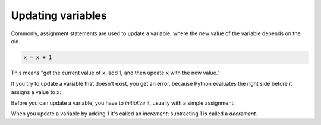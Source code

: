 Updating variables
------------------
.. index::
    single: Update
    pair: Updating; Variable
    pair: Initialize; Before Update
    single: Increment
    single: Decrement

Commonly, assignment statements are used to update a variable, where the
new value of the variable depends on the old.

.. code-block:: python

   x = x + 1


This means "get the current value of ``x``, add 1, and then
update ``x`` with the new value."

If you try to update a variable that doesn't exist, you get an error,
because Python evaluates the right side before it assigns a value to
``x``:

.. activecode:: itr-section1_1
    :coach:
    :caption: NameError: name 'x' is not defined

    x = x + 1
    print(x)


Before you can update a variable, you have to
*initialize* it, usually with a simple assignment:

.. activecode:: itr-section1_2
    :coach:
    :caption: Defining and updating x

    x = 0
    x = x + 1
    print(x)


When you update a variable by adding 1 it's called an *increment*\ ;
subtracting 1 is called a *decrement*.

.. fillintheblank:: itUpdate_fill1
    :practice: T

    Before you can update a variable, you have to ________ it.

    - :[Ii]nitialize: Before updating a variable, you need to initialize the variable.
      :.*: Incorrect! Hint: what are you doing to variable 'x' when you say 'x = 0'? Try again!

.. fillintheblank:: itUpdate_fill2
    :practice: T

    When you subtract 1 from a variable, you ________ it.

    - :[Dd]ecrement: Subtracting 1 from a varaible is called decrementing, the opposite of adding 1 (incrementing).
      :.*: Incorrect! Hint: the answer is the opposite of "increment". Try again!

.. mchoice:: itUpdate_MC_y
    :practice: T
    :answer_a: The integer "2" prints.
    :answer_b: We get a TypeError.
    :answer_c: We get a NameError.
    :answer_d: The program compiles with no errors but nothing prints.
    :correct: c
    :feedback_a: Incorrect! Take another look at the second line. Try again!
    :feedback_b: Incorrect! This will not cause a TypeError because x, y, and 1 are all integers. Try again!
    :feedback_c: Correct! This will cause a NameError because x has not been initialized yet.
    :feedback_d: Incorrect! This program will not compile. Try again!

    Consider the code block below. What happens when you run this program?

    .. code-block:: python

        y = 1
        x = x + 1
        print(x)
